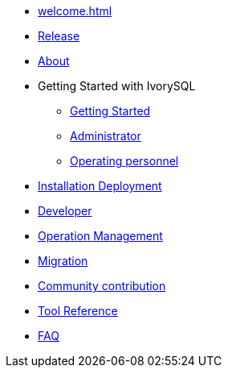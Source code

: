 * xref:welcome.adoc[]
* xref:v1.1-en/IvorySQL1.1发行说明.adoc[Release]
* xref:v1.1-en/IvorySQL关于-英文版-0.2.adoc[About]
* Getting Started with IvorySQL
** xref:v1.1-en/IvorySQL入门-英文版-0.1.adoc[Getting Started]
** xref:v1.1-en/Administrator Guide.adoc[Administrator]
** xref:v1.1-en/IvorySQL运维人员指南-英文版-0.1.adoc[Operating personnel]
* xref:v1.1-en/安装部署-英文版-0.1.adoc[Installation Deployment]
* xref:v1.1-en/Developer Guide.adoc[Developer]
* xref:v1.1-en/运维管理指南-英文版-0.2.adoc[Operation Management]
* xref:v1.1-en/IvorySQL迁移指南-英文版-0.1.adoc[Migration]
* xref:v1.1-en/IvorySQL社区贡献指南-英文版-0.3.adoc[Community contribution]
* xref:v1.1-en/Tool Reference.adoc[Tool Reference]
* xref:v1.1-en/FAQ-en.adoc[FAQ]